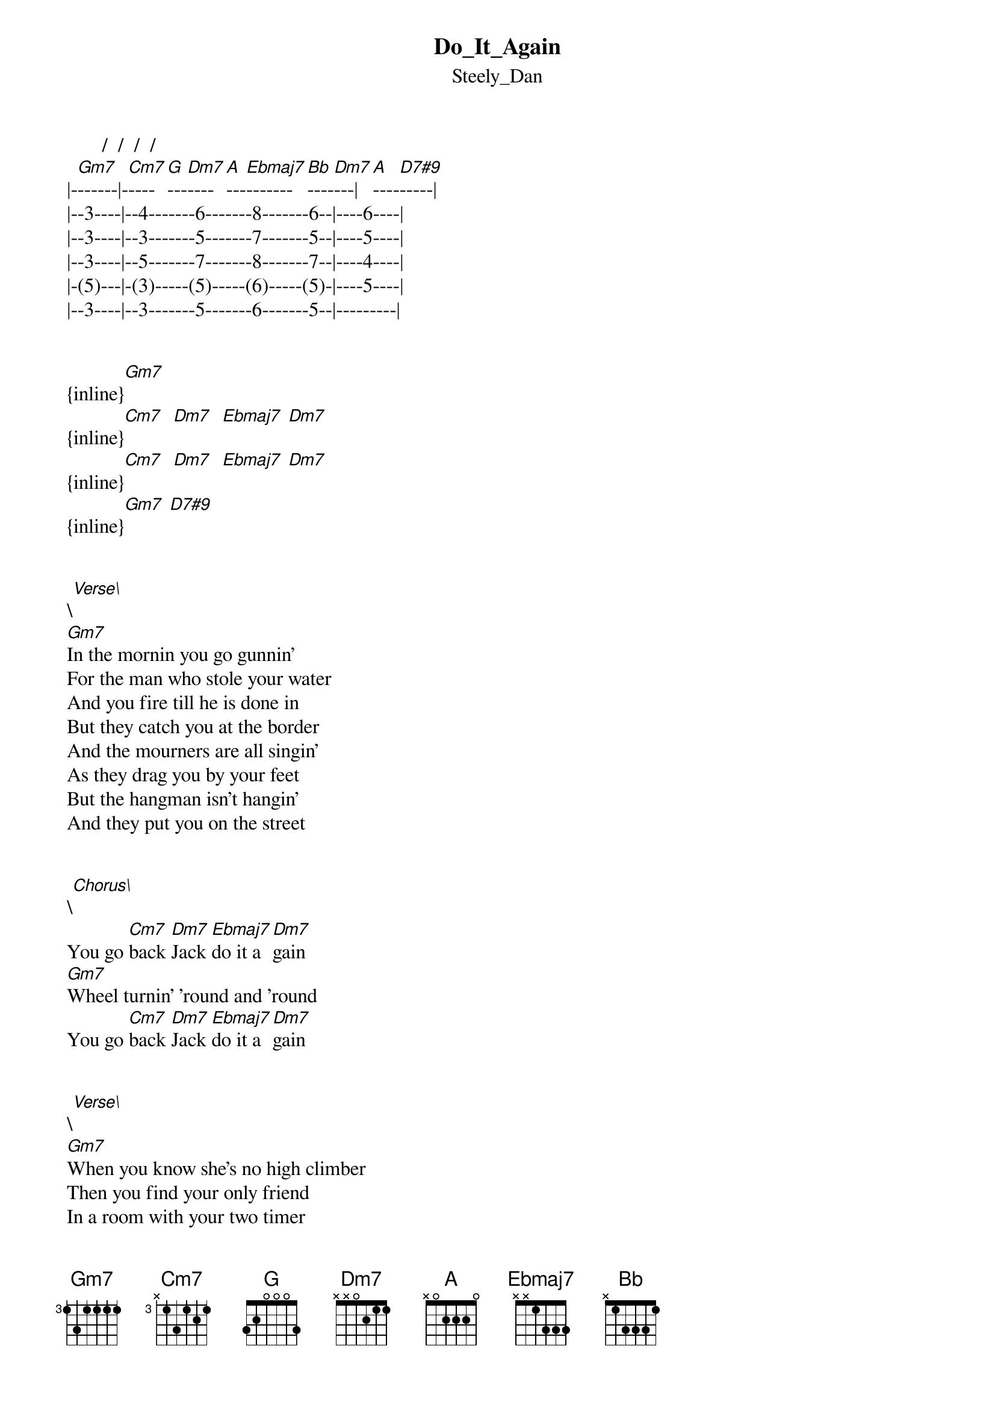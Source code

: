 {t: Do_It_Again}
{st: Steely_Dan}
       /  /  /  /   
|-[Gm7]------|-[Cm7]----[G]---[Dm7]----[A]---[Ebmaj7]-------[Bb]----[Dm7]---|[A]----[D7#9]-----|
|--3----|--4-------6-------8-------6--|----6----|
|--3----|--3-------5-------7-------5--|----5----|
|--3----|--5-------7-------8-------7--|----4----|
|-(5)---|-(3)-----(5)-----(6)-----(5)-|----5----|
|--3----|--3-------5-------6-------5--|---------|


{inline}[Gm7] 
{inline}[Cm7]  [Dm7]  [Ebmaj7] [Dm7]   
{inline}[Cm7]  [Dm7]  [Ebmaj7] [Dm7]   
{inline}[Gm7] [D7#9]


\[Verse\]
[Gm7]In the mornin you go gunnin'
For the man who stole your water 
And you fire till he is done in 
But they catch you at the border 
And the mourners are all singin' 
As they drag you by your feet 
But the hangman isn't hangin' 
And they put you on the street 


\[Chorus\]
You go [Cm7]back [Dm7]Jack [Ebmaj7]do it a[Dm7]gain
[Gm7]Wheel turnin' 'round and 'round 
You go [Cm7]back [Dm7]Jack [Ebmaj7]do it a[Dm7]gain 


\[Verse\]
[Gm7]When you know she's no high climber 
Then you find your only friend 
In a room with your two timer 
And you're sure you're near the end 
Then you love a little wild one 
And she brings you only sorrow 
All the time you know she's smilin' 
You'll be on your knees tomorrow 


\[Chorus\]
You go [Cm7]back [Dm7]Jack [Ebmaj7]do it a[Dm7]gain
[Gm7]Wheel turnin' 'round and 'round 
You go [Cm7]back [Dm7]Jack [Ebmaj7]do it a[Dm7]gain 



\[Solos:\]
{inline}[Gm7] 
{inline}[Cm7]  [Dm7]  [Ebmaj7] [Dm7] 
{inline}[Gm7]  
{inline}[Cm7]  [Dm7]  [Ebmaj7] [Dm7]   
{inline}[Gm7] 
{inline}[D7#9]


\[Verse\]
[Gm7]Now you swear and kick and beg us 
That you're not a gamblin' man 
Then you find you're back in Vegas 
With a handle in your hand 
Your black cards can make you money 
So you hide them when you're able 
In the land of milk and honey 
You must put them on the table 


\[Chorus\]
You go [Cm7]back [Dm7]Jack [Ebmaj7]do it a[Dm7]gain
[Gm7]Wheel turnin' 'round and 'round 
You go [Cm7]back [Dm7]Jack [Ebmaj7]do it a[Dm7]gain 

{inline}[Gm7]
